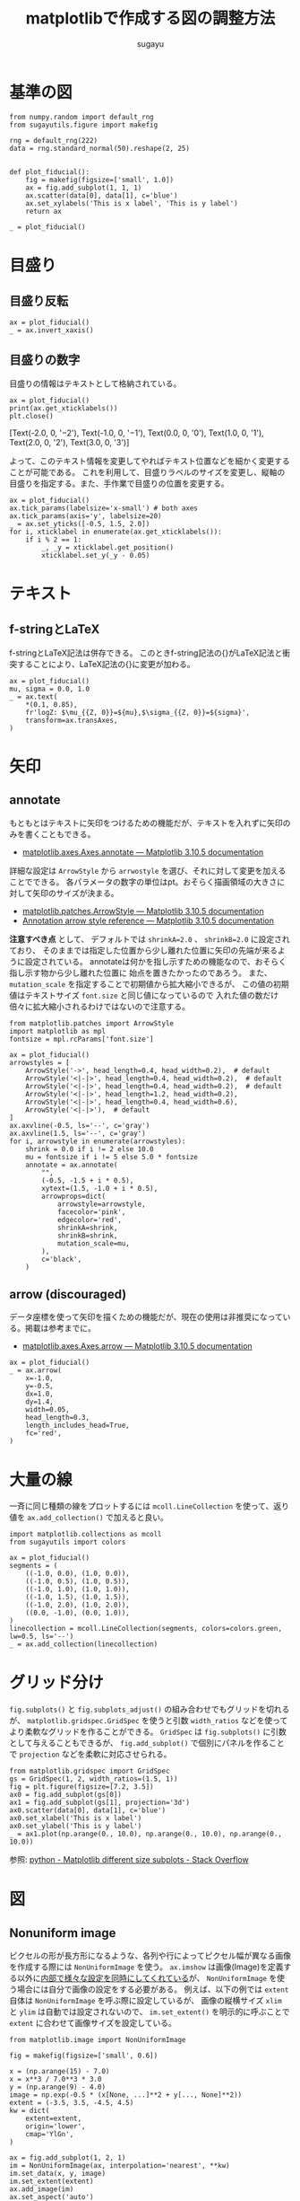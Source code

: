 #+title: *matplotlibで作成する図の調整方法*
#+AUTHOR: sugayu
#+LATEX_CLASS: jsarticle2

* 基準の図
#+begin_src ipython :ipyfile ./obipy-resources/fiducial.png :session :exports code :results raw :eval never-export
  from numpy.random import default_rng
  from sugayutils.figure import makefig

  rng = default_rng(222)
  data = rng.standard_normal(50).reshape(2, 25)


  def plot_fiducial():
      fig = makefig(figsize=['small', 1.0])
      ax = fig.add_subplot(1, 1, 1)
      ax.scatter(data[0], data[1], c='blue')
      ax.set_xylabels('This is x label', 'This is y label')
      return ax

  _ = plot_fiducial()
#+end_src

#+RESULTS:
# Out[2]:
[[file:./obipy-resources/fiducial.png]]

* 目盛り

** 目盛り反転
#+begin_src ipython :ipyfile ./obipy-resources/params_tick_inverse.png :session :exports code :results raw :eval never-export
  ax = plot_fiducial()
  _ = ax.invert_xaxis()
#+end_src

#+RESULTS:
# Out[4]:
[[file:./obipy-resources/params_tick_inverse.png]]

** 目盛りの数字
目盛りの情報はテキストとして格納されている。
#+begin_src ipython :session :exports both :results output drawer :eval never-export
  ax = plot_fiducial()
  print(ax.get_xticklabels())
  plt.close()
#+end_src

#+RESULTS:
:results:
[Text(-2.0, 0, '−2'), Text(-1.0, 0, '−1'), Text(0.0, 0, '0'), Text(1.0, 0, '1'), Text(2.0, 0, '2'), Text(3.0, 0, '3')]
:end:

よって、このテキスト情報を変更してやればテキスト位置などを細かく変更することが可能である。
これを利用して、目盛りラベルのサイズを変更し、縦軸の目盛りを指定する。また、手作業で目盛りの位置を変更する。
#+begin_src ipython :ipyfile ./obipy-resources/params_ticks.png :session :exports code :results raw :eval never-export
  ax = plot_fiducial()
  ax.tick_params(labelsize='x-small') # both axes
  ax.tick_params(axis='y', labelsize=20)
  _ = ax.set_yticks([-0.5, 1.5, 2.0])
  for i, xticklabel in enumerate(ax.get_xticklabels()):
      if i % 2 == 1:
          _, _y = xticklabel.get_position()
          xticklabel.set_y(_y - 0.05)
#+end_src

#+RESULTS:
# Out[23]:
[[file:./obipy-resources/params_ticks.png]]

* テキスト

** f-stringとLaTeX
f-stringとLaTeX記法は併存できる。
このときf-string記法の{}がLaTeX記法と衝突することにより、LaTeX記法の{}に変更が加わる。
#+begin_src ipython :ipyfile ./obipy-resources/params_text_fstring_latex.png :session :exports code :results raw :eval never-export
  ax = plot_fiducial()
  mu, sigma = 0.0, 1.0
  _ = ax.text(
      ,*(0.1, 0.85),
      fr'logZ: $\mu_{{Z, 0}}=${mu},$\sigma_{{Z, 0}}=${sigma}',
      transform=ax.transAxes,
  )
#+end_src

#+RESULTS:
# Out[11]:
[[file:./obipy-resources/params_text_fstring_latex.png]]

* 矢印
** annotate
もともとはテキストに矢印をつけるための機能だが、テキストを入れずに矢印のみを書くこともできる。
- [[https://matplotlib.org/stable/api/_as_gen/matplotlib.axes.Axes.annotate.html][matplotlib.axes.Axes.annotate — Matplotlib 3.10.5 documentation]]
詳細な設定は ~ArrowStyle~ から ~arrwostyle~ を選び、それに対して変更を加えることでできる。
各パラメータの数字の単位はpt。おそらく描画領域の大きさに対して矢印のサイズが決まる。
- [[https://matplotlib.org/stable/api/_as_gen/matplotlib.patches.ArrowStyle.html#matplotlib.patches.ArrowStyle][matplotlib.patches.ArrowStyle — Matplotlib 3.10.5 documentation]]
- [[https://matplotlib.org/stable/gallery/text_labels_and_annotations/fancyarrow_demo.html][Annotation arrow style reference — Matplotlib 3.10.5 documentation]]

*注意すべき点* として、
デフォルトでは ~shrinkA=2.0~ 、 ~shrinkB=2.0~ に設定されており、
そのままでは指定した位置から少し離れた位置に矢印の先端が来るように設定されている。
annotateは何かを指し示すための機能なので、おそらく指し示す物から少し離れた位置に
始点を置きたかったのであろう。
また、 ~mutation_scale~ を指定することで初期値から拡大縮小できるが、
この値の初期値はテキストサイズ ~font.size~ と同じ値になっているので
入れた値の数だけ倍々に拡大縮小されるわけではないので注意する。

#+begin_src ipython :ipyfile ./obipy-resources/params_annotate.png :session :exports both :results raw drawer :eval never-export
  from matplotlib.patches import ArrowStyle
  import matplotlib as mpl
  fontsize = mpl.rcParams['font.size']

  ax = plot_fiducial()
  arrowstyles = [
      ArrowStyle('->', head_length=0.4, head_width=0.2),  # default
      ArrowStyle('<|-|>', head_length=0.4, head_width=0.2),  # default
      ArrowStyle('<|-|>', head_length=0.4, head_width=0.2),  # default
      ArrowStyle('<|-|>', head_length=1.2, head_width=0.2),
      ArrowStyle('<|-|>', head_length=0.4, head_width=0.6),
      ArrowStyle('<|-|>'),  # default
  ]
  ax.axvline(-0.5, ls='--', c='gray')
  ax.axvline(1.5, ls='--', c='gray')
  for i, arrowstyle in enumerate(arrowstyles):
      shrink = 0.0 if i != 2 else 10.0
      mu = fontsize if i != 5 else 5.0 * fontsize
      annotate = ax.annotate(
          "",
          (-0.5, -1.5 + i * 0.5),
          xytext=(1.5, -1.0 + i * 0.5),
          arrowprops=dict(
              arrowstyle=arrowstyle,
              facecolor='pink',
              edgecolor='red',
              shrinkA=shrink,
              shrinkB=shrink,
              mutation_scale=mu,
          ),
          c='black',
      )
#+end_src

#+RESULTS:
:results:
# Out[26]:
[[file:./obipy-resources/params_annotate.png]]
:end:

** arrow (discouraged)
データ座標を使って矢印を描くための機能だが、現在の使用は非推奨になっている。掲載は参考までに。
- [[https://matplotlib.org/stable/api/_as_gen/matplotlib.axes.Axes.arrow.html][matplotlib.axes.Axes.arrow — Matplotlib 3.10.5 documentation]]
#+begin_src ipython :ipyfile ./obipy-resources/params_arrow.png :session :exports code :results raw :eval never-export
  ax = plot_fiducial()
  _ = ax.arrow(
      x=-1.0,
      y=-0.5,
      dx=1.0,
      dy=1.4,
      width=0.05,
      head_length=0.3,
      length_includes_head=True,
      fc='red',
  )
#+end_src

#+RESULTS:
# Out[5]:
[[file:./obipy-resources/params_arrow.png]]

* 大量の線
一斉に同じ種類の線をプロットするには ~mcoll.LineCollection~ を使って、返り値を ~ax.add_collection()~ で加えると良い。
#+begin_src ipython :ipyfile ./obipy-resources/params_lines.png :session :exports code :results raw :eval never-export
  import matplotlib.collections as mcoll
  from sugayutils import colors

  ax = plot_fiducial()
  segments = (
      ((-1.0, 0.0), (1.0, 0.0)),
      ((-1.0, 0.5), (1.0, 0.5)),
      ((-1.0, 1.0), (1.0, 1.0)),
      ((-1.0, 1.5), (1.0, 1.5)),
      ((-1.0, 2.0), (1.0, 2.0)),
      ((0.0, -1.0), (0.0, 1.0)),
  )
  linecollection = mcoll.LineCollection(segments, colors=colors.green, lw=0.5, ls='--')
  _ = ax.add_collection(linecollection)
#+end_src

#+RESULTS:
# Out[6]:
[[file:./obipy-resources/params_lines.png]]

* グリッド分け
~fig.subplots()~ と ~fig.subplots_adjust()~ の組み合わせでもグリッドを切れるが、
~matplotlib.gridspec.GridSpec~ を使うと引数 ~width_ratios~ などを使ってより柔軟なグリッドを作ることができる。
~GridSpec~ は ~fig.subplots()~ に引数として与えることもできるが、
~fig.add_subplot()~ で個別にパネルを作ることで ~projection~ などを柔軟に対応させられる。

#+begin_src ipython :ipyfile ./obipy-resources/params_grids.png :session :exports code :results raw :eval never-export
  from matplotlib.gridspec import GridSpec
  gs = GridSpec(1, 2, width_ratios=(1.5, 1))
  fig = plt.figure(figsize=[7.2, 3.5])
  ax0 = fig.add_subplot(gs[0])
  ax1 = fig.add_subplot(gs[1], projection='3d')
  ax0.scatter(data[0], data[1], c='blue')
  ax0.set_xlabel('This is x label')
  ax0.set_ylabel('This is y label')
  _ = ax1.plot(np.arange(0., 10.0), np.arange(0., 10.0), np.arange(0., 10.0))
#+end_src

#+RESULTS:
# Out[7]:
[[file:./obipy-resources/params_grids.png]]

参照: [[https://stackoverflow.com/questions/10388462/matplotlib-different-size-subplots][python - Matplotlib different size subplots - Stack Overflow]]

* 図
** Nonuniform image
ピクセルの形が長方形になるような、各列や行によってピクセル幅が異なる画像を作成する際には
~NonUniformImage~ を使う。
~ax.imshow~ は画像(Image)を定義する以外に[[https://github.com/matplotlib/matplotlib/blob/v3.10.5/lib/matplotlib/axes/_axes.py#L5750-L5996][内部で様々な設定を同時にしてくれている]]が、
~NonUniformImage~ を使う場合には自分で画像の設定をする必要がある。
例えば、以下の例では ~extent~ 自体は ~NonUniformImage~ を呼ぶ際に設定しているが、
画像の縦横サイズ ~xlim~ と ~ylim~ は自動では設定されないので、
 ~im.set_extent()~ を明示的に呼ぶことで ~extent~ に合わせて画像サイズを設定している。

#+begin_src ipython :ipyfile ./obipy-resources/params_image_nonuniformimage.png :session :exports code :results raw :eval never-export
  from matplotlib.image import NonUniformImage

  fig = makefig(figsize=['small', 0.6])

  x = (np.arange(15) - 7.0)
  x = x**3 / 7.0**3 * 3.0
  y = (np.arange(9) - 4.0)
  image = np.exp(-0.5 * (x[None, ...]**2 + y[..., None]**2))
  extent = (-3.5, 3.5, -4.5, 4.5)
  kw = dict(
      extent=extent,
      origin='lower',
      cmap='YlGn',
  )

  ax = fig.add_subplot(1, 2, 1)
  im = NonUniformImage(ax, interpolation='nearest', **kw)
  im.set_data(x, y, image)
  im.set_extent(extent)
  ax.add_image(im)
  ax.set_aspect('auto')

  ax = fig.add_subplot(1, 2, 2)
  ax.imshow(image, aspect='auto', **kw)
  _ = ax.set_title('Uniform (worng scale)')
#+end_src

#+RESULTS:
# Out[49]:
[[file:./obipy-resources/params_image_nonuniformimage.png]]

- [[https://matplotlib.org/stable/gallery/images_contours_and_fields/image_nonuniform.html][Image nonuniform — Matplotlib 3.10.5 documentation]]
